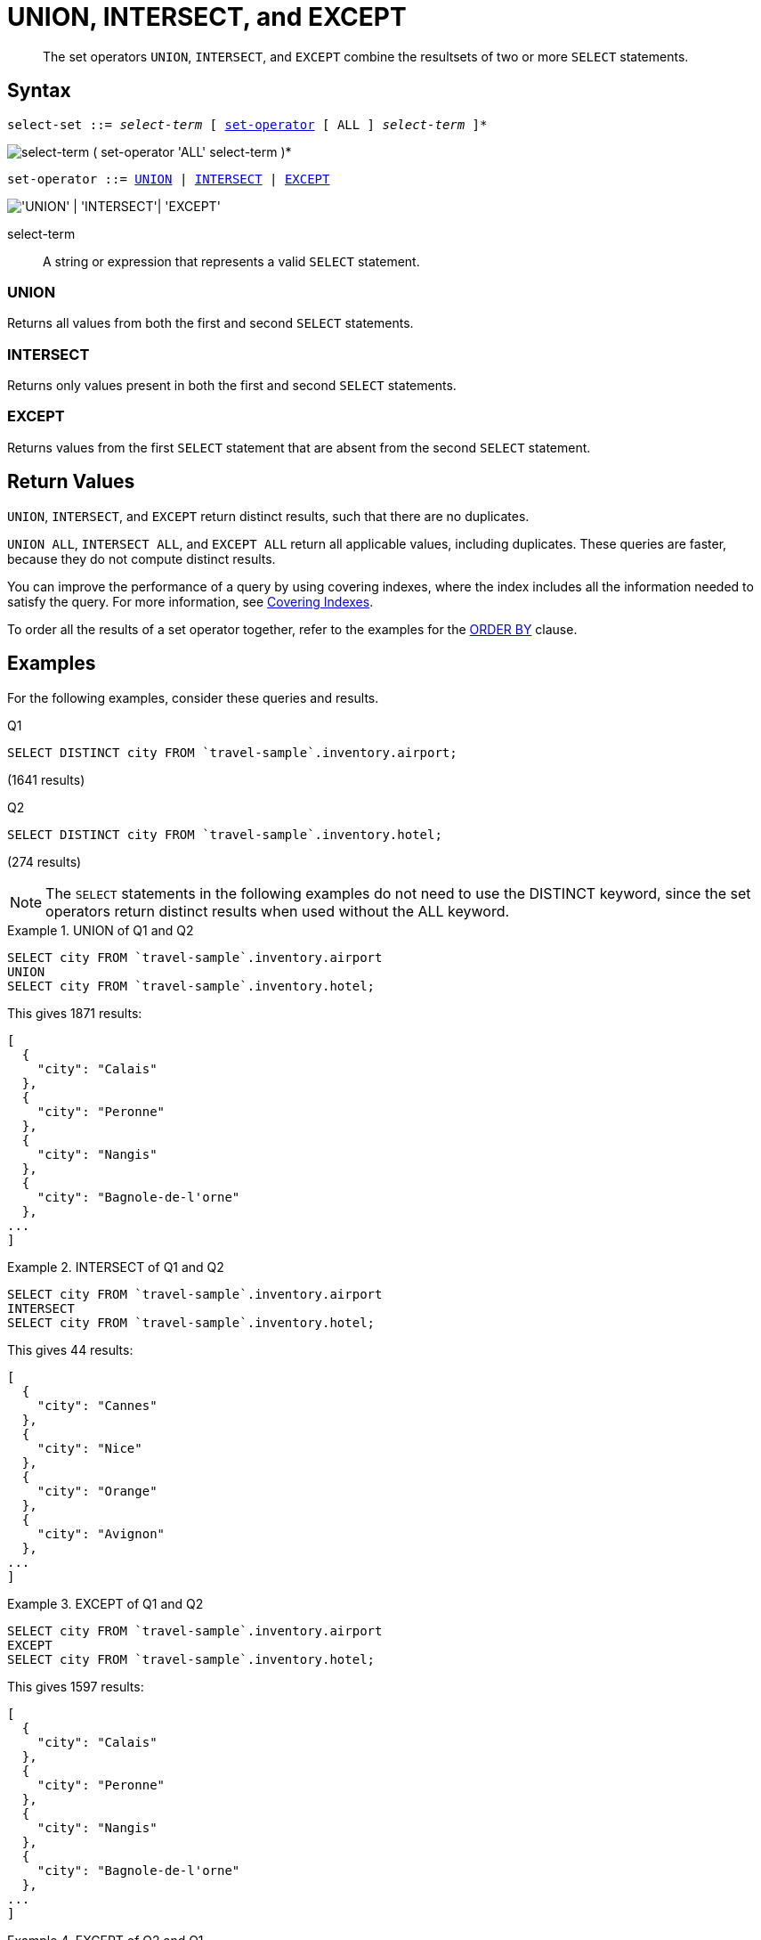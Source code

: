 = UNION, INTERSECT, and EXCEPT
:description: pass:q[The set operators `UNION`, `INTERSECT`, and `EXCEPT` combine the resultsets of two or more `SELECT` statements.]
:imagesdir: ../../assets/images

[abstract]
{description}

== Syntax

[subs="normal"]
----
select-set ::= _select-term_ [ <<set-operator>> [ ALL ] _select-term_ ]*
----

image::n1ql-language-reference/select-set.png["select-term ( set-operator 'ALL' select-term )*"]

[#set-operator,reftext="set-operator",subs="normal"]
----
set-operator ::= <<UNION>> | <<INTERSECT>> | <<EXCEPT>>
----

image::n1ql-language-reference/set-op.png["'UNION' | 'INTERSECT'| 'EXCEPT'"]

select-term:: A string or expression that represents a valid `SELECT` statement.

=== UNION

Returns all values from both the first and second `SELECT` statements.

=== INTERSECT

Returns only values present in both the first and second `SELECT` statements.

=== EXCEPT

Returns values from the first `SELECT` statement that are absent from the second `SELECT` statement.

== Return Values

`UNION`, `INTERSECT`, and `EXCEPT` return distinct results, such that there are no duplicates.

`UNION ALL`, `INTERSECT ALL`, and `EXCEPT ALL` return all applicable values, including duplicates.
These queries are faster, because they do not compute distinct results.

You can improve the performance of a query by using covering indexes, where the index includes all the information needed to satisfy the query.
For more information, see xref:indexes:covering-indexes.adoc[Covering Indexes].

To order all the results of a set operator together, refer to the examples for the xref:n1ql-language-reference/orderby.adoc#Ex2[ORDER BY] clause.

== Examples

For the following examples, consider these queries and results.

.Q1
[source,n1ql]
----
SELECT DISTINCT city FROM `travel-sample`.inventory.airport;
----
(1641 results)

.Q2
[source,n1ql]
----
SELECT DISTINCT city FROM `travel-sample`.inventory.hotel;
----
(274 results)

NOTE: The `SELECT` statements in the following examples do not need to use the DISTINCT keyword, since the set operators return distinct results when used without the ALL keyword.

.UNION of Q1 and Q2
====
[source,n1ql]
----
SELECT city FROM `travel-sample`.inventory.airport
UNION
SELECT city FROM `travel-sample`.inventory.hotel;
----

This gives 1871 results:

[source,json]
----
[
  {
    "city": "Calais"
  },
  {
    "city": "Peronne"
  },
  {
    "city": "Nangis"
  },
  {
    "city": "Bagnole-de-l'orne"
  },
...
]
----
====

.INTERSECT of Q1 and Q2
====
[source,n1ql]
----
SELECT city FROM `travel-sample`.inventory.airport
INTERSECT
SELECT city FROM `travel-sample`.inventory.hotel;
----

This gives 44 results:

[source,json]
----
[
  {
    "city": "Cannes"
  },
  {
    "city": "Nice"
  },
  {
    "city": "Orange"
  },
  {
    "city": "Avignon"
  },
...
]
----
====

.EXCEPT of Q1 and Q2
====
[source,n1ql]
----
SELECT city FROM `travel-sample`.inventory.airport
EXCEPT
SELECT city FROM `travel-sample`.inventory.hotel;
----

This gives 1597 results:

[source,json]
----
[
  {
    "city": "Calais"
  },
  {
    "city": "Peronne"
  },
  {
    "city": "Nangis"
  },
  {
    "city": "Bagnole-de-l'orne"
  },
...
]
----
====

.EXCEPT of Q2 and Q1
====
[source,n1ql]
----
SELECT city FROM `travel-sample`.inventory.hotel
EXCEPT
SELECT city FROM `travel-sample`.inventory.airport;
----

This gives 230 results:

[source,json]
----
[
  {
    "city": "Medway"
  },
  {
    "city": "Gillingham"
  },
  {
    "city": "Giverny"
  },
  {
    "city": "Highland"
  },
...
]
----
====
